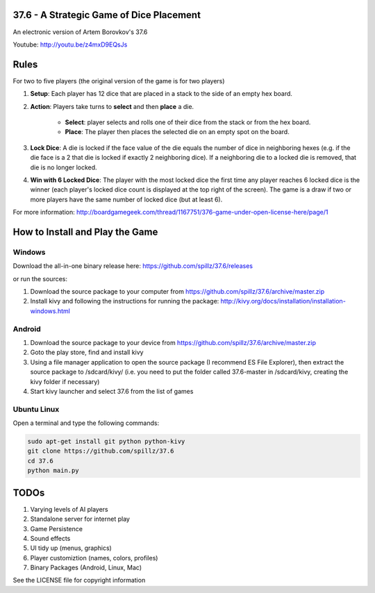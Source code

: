 37.6 - A Strategic Game of Dice Placement
=========================================

An electronic version of Artem Borovkov's 37.6 

.. image:: screenshots/37.6.png
   :align: center
   :scale: 50 %

Youtube: http://youtu.be/z4mxD9EQsJs
      
Rules
=====

For two to five players (the original version of the game is for two players)

1. **Setup**: Each player has 12 dice that are placed in a stack
   to the side of an empty hex board.

2. **Action**: Players take turns to **select** and then **place** a die.
    
    - **Select**: player selects and rolls one of their dice
      from the stack or from the hex board.

    - **Place**: The player then places the selected die on an 
      empty spot on the board.

3. **Lock Dice**: A die is locked if the face value of the die equals
   the number of dice in neighboring hexes (e.g. if the die face
   is a 2 that die is locked if exactly 2 neighboring dice). 
   If a neighboring die to a locked die is removed, that die is no longer locked.

4. **Win with 6 Locked Dice**: The player with the most locked dice the first time any
   player reaches 6 locked dice is the winner (each player's locked dice
   count is displayed at the top right of the screen). The game is a draw
   if two or more players have the same number of locked dice (but at least 6).

For more information: http://boardgamegeek.com/thread/1167751/376-game-under-open-license-here/page/1

How to Install and Play the Game
================================

Windows
-------

Download the all-in-one binary release here: https://github.com/spillz/37.6/releases 

or run the sources:

1. Download the source package to your computer from https://github.com/spillz/37.6/archive/master.zip
2. Install kivy and following the instructions for running the package: http://kivy.org/docs/installation/installation-windows.html

Android
-------

1. Download the source package to your device from https://github.com/spillz/37.6/archive/master.zip
2. Goto the play store, find and install kivy
3. Using a file manager application to open the source package (I recommend ES File Explorer),
   then extract the source package to /sdcard/kivy/ 
   (i.e. you need to put the folder called 37.6-master in 
   /sdcard/kivy, creating the kivy folder if necessary)
4. Start kivy launcher and select 37.6 from the list of games

Ubuntu Linux
------------

Open a terminal and type the following commands:

.. code:: bash

    sudo apt-get install git python python-kivy
    git clone https://github.com/spillz/37.6
    cd 37.6
    python main.py

TODOs
=====

1. Varying levels of AI players
2. Standalone server for internet play
3. Game Persistence
4. Sound effects
5. UI tidy up (menus, graphics)
6. Player customiztion (names, colors, profiles)
7. Binary Packages (Android, Linux, Mac)
   
See the LICENSE file for copyright information
